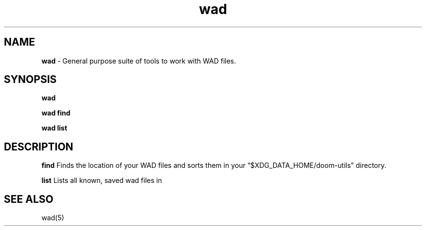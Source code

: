 .\" Automatically generated by Pandoc 3.1.11
.\"
.TH "wad" "1" "" "POSIX" "Wad file utility suite"
.SH NAME
\f[B]wad\f[R] \- General purpose suite of tools to work with WAD files.
.SH SYNOPSIS
\f[B]wad\f[R]
.PP
\f[B]wad find\f[R]
.PP
\f[B]wad list\f[R]
.SH DESCRIPTION
\f[B]find\f[R] Finds the location of your WAD files and sorts them in
your \[lq]$XDG_DATA_HOME/doom\-utils\[rq] directory.
.PP
\f[B]list\f[R] Lists all known, saved wad files in
.SH SEE ALSO
wad(5)
